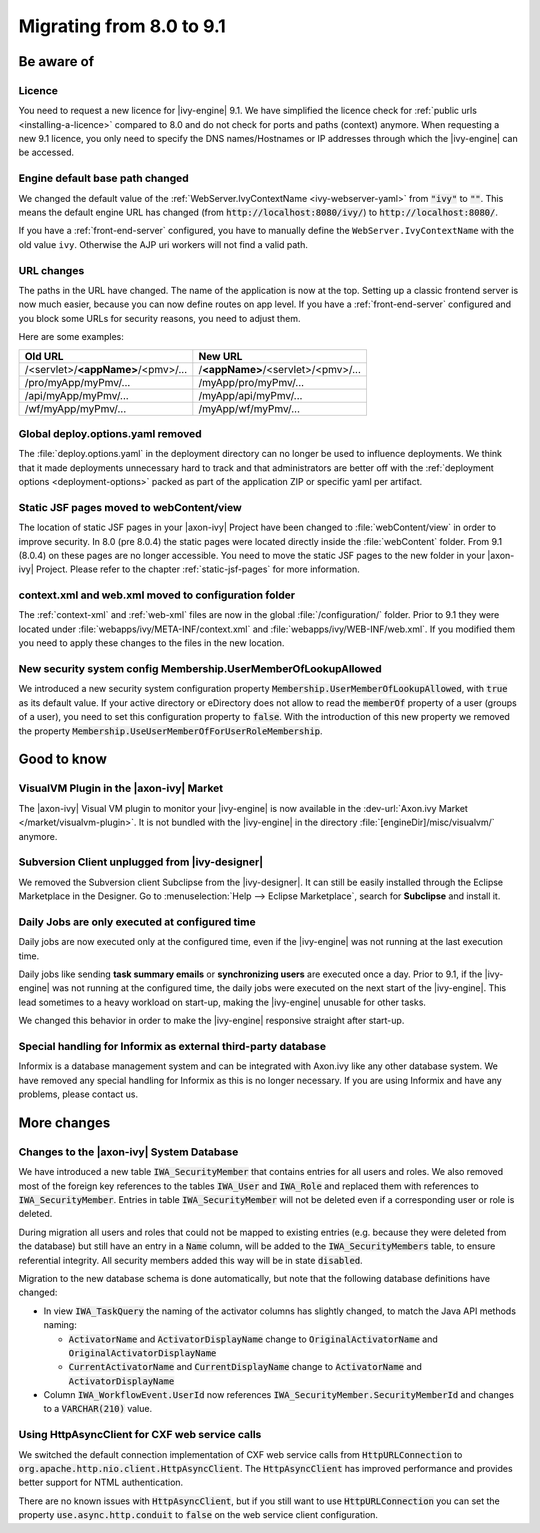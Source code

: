 .. _migrate-80-91:

Migrating from 8.0 to 9.1
=========================

Be aware of
-----------

Licence
*******

You need to request a new licence for |ivy-engine| 9.1.
We have simplified the licence check for :ref:`public urls <installing-a-licence>` compared to 8.0
and do not check for ports and paths (context) anymore. When requesting a
new 9.1 licence, you only need to specify the DNS names/Hostnames or IP
addresses through which the |ivy-engine| can be accessed.


Engine default base path changed
********************************

We changed the default value of the :ref:`WebServer.IvyContextName
<ivy-webserver-yaml>` from :code:`"ivy"` to :code:`""`. This means the default
engine URL has changed (from :code:`http://localhost:8080/ivy/`) to
:code:`http://localhost:8080/`.

If you have a :ref:`front-end-server` configured, you have to manually define the ``WebServer.IvyContextName`` with the old value ``ivy``. Otherwise the AJP uri workers will not find a valid path.

URL changes
***********

The paths in the URL have changed. The name of the application is now at the top.
Setting up a classic frontend server is now much easier, because you can now define routes on app level.
If you have a :ref:`front-end-server` configured and you block some URLs for security reasons, you need to adjust them.

Here are some examples:

+------------------------------------+------------------------------------+
| Old URL                            | New URL                            |
+====================================+====================================+
| /<servlet>/**<appName>**/<pmv>/... | /**<appName>**/<servlet>/<pmv>/... |
+------------------------------------+------------------------------------+
| /pro/myApp/myPmv/...               | /myApp/pro/myPmv/...               |
+------------------------------------+------------------------------------+
| /api/myApp/myPmv/...               | /myApp/api/myPmv/...               |
+------------------------------------+------------------------------------+
| /wf/myApp/myPmv/...                | /myApp/wf/myPmv/...                |
+------------------------------------+------------------------------------+


Global deploy.options.yaml removed
**********************************

The :file:`deploy.options.yaml` in the deployment directory can no longer be used to influence deployments.
We think that it made deployments unnecessary hard to track and that administrators are better off with 
the :ref:`deployment options <deployment-options>` packed as part of the application ZIP or specific yaml per artifact.


Static JSF pages moved to webContent/view
*****************************************

The location of static JSF pages in your |axon-ivy| Project have been changed to :file:`webContent/view`
in order to improve security. In 8.0 (pre 8.0.4) the static pages were located directly inside the
:file:`webContent` folder. From 9.1 (8.0.4) on these pages are no longer accessible.
You need to move the static JSF pages to the new folder in your |axon-ivy| Project.
Please refer to the chapter :ref:`static-jsf-pages` for more information.


context.xml and web.xml moved to configuration folder
*****************************************************

The :ref:`context-xml` and :ref:`web-xml` files are now in the global :file:`/configuration/` folder.
Prior to 9.1 they were located under :file:`webapps/ivy/META-INF/context.xml` and :file:`webapps/ivy/WEB-INF/web.xml`.
If you modified them you need to apply these changes to the files in the new location.


New security system config Membership.UserMemberOfLookupAllowed
***************************************************************

We introduced a new security system configuration property :code:`Membership.UserMemberOfLookupAllowed`,
with :code:`true` as its default value. If your active directory or eDirectory does not allow to read the
:code:`memberOf` property of a user (groups of a user), you need to set this configuration property to :code:`false`.
With the introduction of this new property we removed the property :code:`Membership.UseUserMemberOfForUserRoleMembership`.





Good to know
------------


VisualVM Plugin in the |axon-ivy| Market
****************************************

The |axon-ivy| Visual VM plugin to monitor your |ivy-engine| is now available in the :dev-url:`Axon.ivy Market </market/visualvm-plugin>`.
It is not bundled with the |ivy-engine| in the directory :file:`[engineDir]/misc/visualvm/` anymore.


Subversion Client unplugged from |ivy-designer|
***************************************************

We removed the Subversion client Subclipse from the |ivy-designer|. It can still
be easily installed through the Eclipse Marketplace in the  Designer.
Go to :menuselection:`Help --> Eclipse Marketplace`, search for **Subclipse** and install it.


Daily Jobs are only executed at configured time
***********************************************

Daily jobs are now executed only at the configured time, even
if the |ivy-engine| was not running at the last execution time.

Daily jobs like sending **task summary emails** or **synchronizing users**
are executed once a day. Prior to 9.1, if the |ivy-engine| was not running
at the configured time, the daily jobs were executed on the next start of
the |ivy-engine|. This lead sometimes to a heavy workload on start-up,
making the |ivy-engine| unusable for other tasks.

We changed this behavior in order to make the |ivy-engine| responsive straight after start-up.


Special handling for Informix as external third-party database
**************************************************************

Informix is a database management system and can be integrated with Axon.ivy like any other database system.
We have removed any special handling for Informix as this is no longer necessary.
If you are using Informix and have any problems, please contact us.





More changes
------------


Changes to the |axon-ivy| System Database
*****************************************

We have introduced a new table :code:`IWA_SecurityMember` that contains entries for all users and roles. We also
removed most of the foreign key references to the tables :code:`IWA_User` and :code:`IWA_Role` and replaced them with
references to :code:`IWA_SecurityMember`. Entries in table :code:`IWA_SecurityMember` will not be deleted even if a
corresponding user or role is deleted.

During migration all users and roles that could not be mapped to existing entries (e.g. because they were
deleted from the database) but still have an entry in a :code:`Name` column, will be added to the :code:`IWA_SecurityMembers`
table, to ensure referential integrity. All security members added this way will be in state :code:`disabled`.

Migration to the new database schema is done automatically, but note that the following database definitions
have changed:

- In view :code:`IWA_TaskQuery` the naming of the activator columns has slightly changed, to match the Java
  API methods naming:

  - :code:`ActivatorName` and :code:`ActivatorDisplayName` change to :code:`OriginalActivatorName` and :code:`OriginalActivatorDisplayName`
  - :code:`CurrentActivatorName` and :code:`CurrentDisplayName` change to :code:`ActivatorName` and :code:`ActivatorDisplayName`

- Column :code:`IWA_WorkflowEvent.UserId` now references :code:`IWA_SecurityMember.SecurityMemberId` and changes to
  a :code:`VARCHAR(210)` value.


Using HttpAsyncClient for CXF web service calls
***********************************************

We switched the default connection implementation of CXF web service calls from
:code:`HttpURLConnection` to :code:`org.apache.http.nio.client.HttpAsyncClient`.
The :code:`HttpAsyncClient` has improved performance and provides better support for NTML authentication.

There are no known issues with :code:`HttpAsyncClient`, but if you still want to use
:code:`HttpURLConnection` you can set the property :code:`use.async.http.conduit` to :code:`false` on the
web service client configuration.

